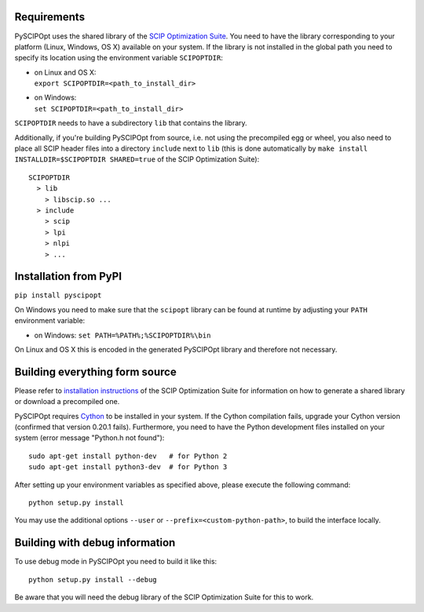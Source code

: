 Requirements
============

PySCIPOpt uses the shared library of the `SCIP Optimization
Suite <http://scip.zib.de/>`__. You need to have the library
corresponding to your platform (Linux, Windows, OS X) available on your
system. If the library is not installed in the global path you need to
specify its location using the environment variable ``SCIPOPTDIR``:

-  | on Linux and OS X:
   | ``export SCIPOPTDIR=<path_to_install_dir>``

-  | on Windows:
   | ``set SCIPOPTDIR=<path_to_install_dir>``

``SCIPOPTDIR`` needs to have a subdirectory ``lib`` that contains the
library.

Additionally, if you're building PySCIPOpt from source, i.e. not using
the precompiled egg or wheel, you also need to place all SCIP header
files into a directory ``include`` next to ``lib`` (this is done
automatically by ``make install INSTALLDIR=$SCIPOPTDIR SHARED=true`` of
the SCIP Optimization Suite):

::

    SCIPOPTDIR
      > lib
        > libscip.so ...
      > include
        > scip
        > lpi
        > nlpi
        > ...

Installation from PyPI
======================

``pip install pyscipopt``

On Windows you need to make sure that the ``scipopt`` library can be
found at runtime by adjusting your ``PATH`` environment variable:

-  on Windows:
   ``set PATH=%PATH%;%SCIPOPTDIR%\bin``

On Linux and OS X this is encoded in the generated PySCIPOpt library and
therefore not necessary.

Building everything form source
===============================

Please refer to `installation
instructions <http://scip.zib.de/doc/html/CMAKE.php>`__ of the SCIP
Optimization Suite for information on how to generate a shared library
or download a precompiled one.

PySCIPOpt requires `Cython <http://cython.org/>`__ to be installed in
your system. If the Cython compilation fails, upgrade your Cython
version (confirmed that version 0.20.1 fails). Furthermore, you need to
have the Python development files installed on your system (error
message "Python.h not found"):

::

    sudo apt-get install python-dev   # for Python 2
    sudo apt-get install python3-dev  # for Python 3

After setting up your environment variables as specified above, please
execute the following command:

::

    python setup.py install

You may use the additional options ``--user`` or
``--prefix=<custom-python-path>``, to build the interface locally.

Building with debug information
===============================

To use debug mode in PySCIPOpt you need to build it like this:

::

    python setup.py install --debug

Be aware that you will need the debug library of the SCIP Optimization
Suite for this to work.

